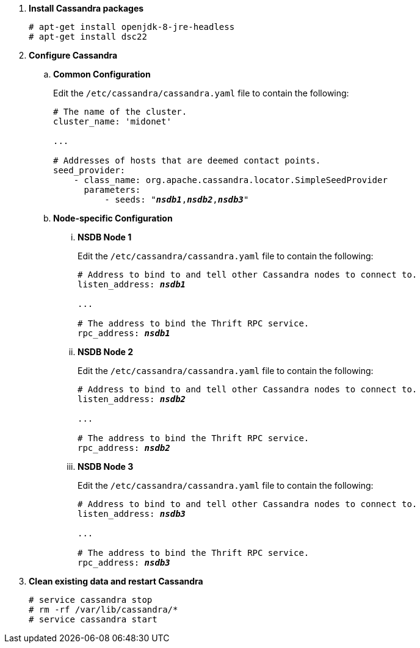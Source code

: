 . *Install Cassandra packages*
+
====
[source]
----
# apt-get install openjdk-8-jre-headless
# apt-get install dsc22
----
====

. *Configure Cassandra*
+
====

.. *Common Configuration*
+
Edit the `/etc/cassandra/cassandra.yaml` file to contain the following:
+
[literal,subs="quotes"]
----
# The name of the cluster.
cluster_name: 'midonet'

...

# Addresses of hosts that are deemed contact points.
seed_provider:
    - class_name: org.apache.cassandra.locator.SimpleSeedProvider
      parameters:
          - seeds: "*_nsdb1_*,*_nsdb2_*,*_nsdb3_*"
----
+

.. *Node-specific Configuration*

... *NSDB Node 1*
+
Edit the `/etc/cassandra/cassandra.yaml` file to contain the following:
+
[literal,subs="quotes"]
----
# Address to bind to and tell other Cassandra nodes to connect to.
listen_address: *_nsdb1_*

...

# The address to bind the Thrift RPC service.
rpc_address: *_nsdb1_*
----

... *NSDB Node 2*
+
Edit the `/etc/cassandra/cassandra.yaml` file to contain the following:
+
[literal,subs="quotes"]
----
# Address to bind to and tell other Cassandra nodes to connect to.
listen_address: *_nsdb2_*

...

# The address to bind the Thrift RPC service.
rpc_address: *_nsdb2_*
----

... *NSDB Node 3*
+
Edit the `/etc/cassandra/cassandra.yaml` file to contain the following:
+
[literal,subs="quotes"]
----
# Address to bind to and tell other Cassandra nodes to connect to.
listen_address: *_nsdb3_*

...

# The address to bind the Thrift RPC service.
rpc_address: *_nsdb3_*
----
====

. *Clean existing data and restart Cassandra*
+
====
[source]
----
# service cassandra stop
# rm -rf /var/lib/cassandra/*
# service cassandra start
----
====
